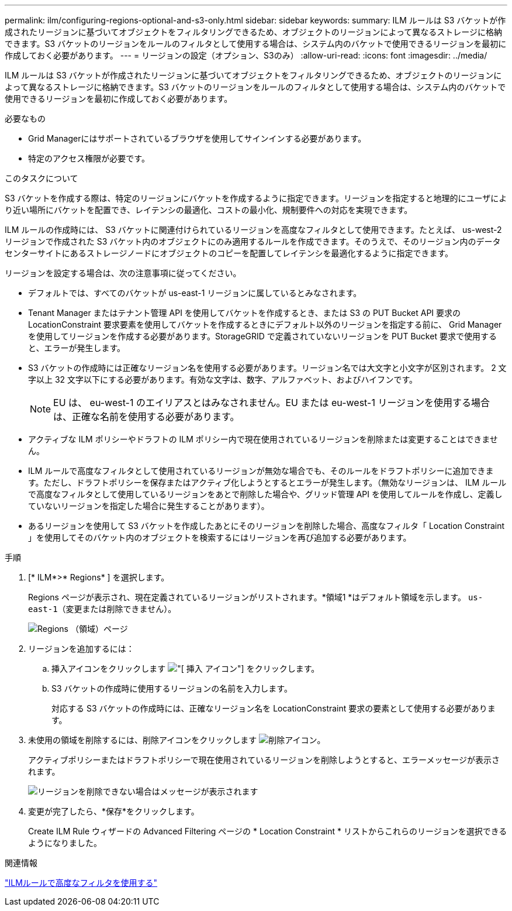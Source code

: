 ---
permalink: ilm/configuring-regions-optional-and-s3-only.html 
sidebar: sidebar 
keywords:  
summary: ILM ルールは S3 バケットが作成されたリージョンに基づいてオブジェクトをフィルタリングできるため、オブジェクトのリージョンによって異なるストレージに格納できます。S3 バケットのリージョンをルールのフィルタとして使用する場合は、システム内のバケットで使用できるリージョンを最初に作成しておく必要があります。 
---
= リージョンの設定（オプション、S3のみ）
:allow-uri-read: 
:icons: font
:imagesdir: ../media/


[role="lead"]
ILM ルールは S3 バケットが作成されたリージョンに基づいてオブジェクトをフィルタリングできるため、オブジェクトのリージョンによって異なるストレージに格納できます。S3 バケットのリージョンをルールのフィルタとして使用する場合は、システム内のバケットで使用できるリージョンを最初に作成しておく必要があります。

.必要なもの
* Grid Managerにはサポートされているブラウザを使用してサインインする必要があります。
* 特定のアクセス権限が必要です。


.このタスクについて
S3 バケットを作成する際は、特定のリージョンにバケットを作成するように指定できます。リージョンを指定すると地理的にユーザにより近い場所にバケットを配置でき、レイテンシの最適化、コストの最小化、規制要件への対応を実現できます。

ILM ルールの作成時には、 S3 バケットに関連付けられているリージョンを高度なフィルタとして使用できます。たとえば、 us-west-2 リージョンで作成された S3 バケット内のオブジェクトにのみ適用するルールを作成できます。そのうえで、そのリージョン内のデータセンターサイトにあるストレージノードにオブジェクトのコピーを配置してレイテンシを最適化するように指定できます。

リージョンを設定する場合は、次の注意事項に従ってください。

* デフォルトでは、すべてのバケットが us-east-1 リージョンに属しているとみなされます。
* Tenant Manager またはテナント管理 API を使用してバケットを作成するとき、または S3 の PUT Bucket API 要求の LocationConstraint 要求要素を使用してバケットを作成するときにデフォルト以外のリージョンを指定する前に、 Grid Manager を使用してリージョンを作成する必要があります。StorageGRID で定義されていないリージョンを PUT Bucket 要求で使用すると、エラーが発生します。
* S3 バケットの作成時には正確なリージョン名を使用する必要があります。リージョン名では大文字と小文字が区別されます。 2 文字以上 32 文字以下にする必要があります。有効な文字は、数字、アルファベット、およびハイフンです。
+

NOTE: EU は、 eu-west-1 のエイリアスとはみなされません。EU または eu-west-1 リージョンを使用する場合は、正確な名前を使用する必要があります。

* アクティブな ILM ポリシーやドラフトの ILM ポリシー内で現在使用されているリージョンを削除または変更することはできません。
* ILM ルールで高度なフィルタとして使用されているリージョンが無効な場合でも、そのルールをドラフトポリシーに追加できます。ただし、ドラフトポリシーを保存またはアクティブ化しようとするとエラーが発生します。（無効なリージョンは、 ILM ルールで高度なフィルタとして使用しているリージョンをあとで削除した場合や、グリッド管理 API を使用してルールを作成し、定義していないリージョンを指定した場合に発生することがあります）。
* あるリージョンを使用して S3 バケットを作成したあとにそのリージョンを削除した場合、高度なフィルタ「 Location Constraint 」を使用してそのバケット内のオブジェクトを検索するにはリージョンを再び追加する必要があります。


.手順
. [* ILM*>* Regions* ] を選択します。
+
Regions ページが表示され、現在定義されているリージョンがリストされます。*領域1 *はデフォルト領域を示します。 `us-east-1`（変更または削除できません）。

+
image::../media/ilm_regions.gif[Regions （領域）ページ]

. リージョンを追加するには：
+
.. 挿入アイコンをクリックします image:../media/icon_plus_sign_black_on_white.gif["[ 挿入 ] アイコン"] をクリックします。
.. S3 バケットの作成時に使用するリージョンの名前を入力します。
+
対応する S3 バケットの作成時には、正確なリージョン名を LocationConstraint 要求の要素として使用する必要があります。



. 未使用の領域を削除するには、削除アイコンをクリックします image:../media/icon_nms_delete_new.gif["削除アイコン"]。
+
アクティブポリシーまたはドラフトポリシーで現在使用されているリージョンを削除しようとすると、エラーメッセージが表示されます。

+
image::../media/ilm_regions_error_message.gif[リージョンを削除できない場合はメッセージが表示されます]

. 変更が完了したら、*保存*をクリックします。
+
Create ILM Rule ウィザードの Advanced Filtering ページの * Location Constraint * リストからこれらのリージョンを選択できるようになりました。



.関連情報
link:using-advanced-filters-in-ilm-rules.html["ILMルールで高度なフィルタを使用する"]
